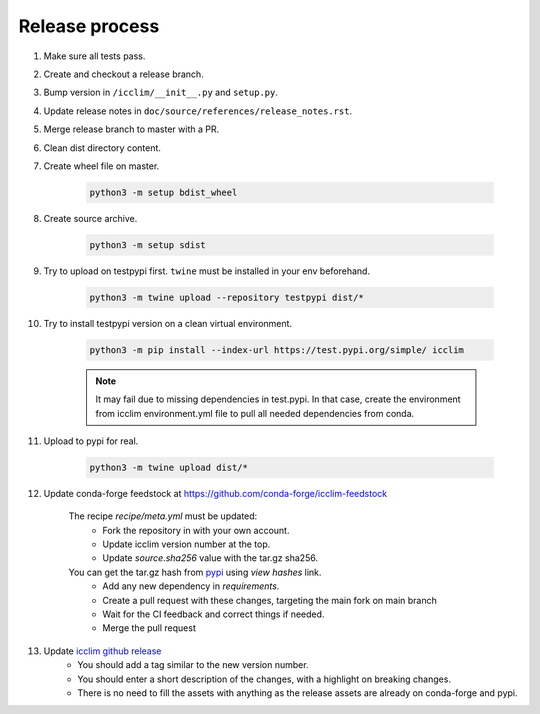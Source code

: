 Release process
===============

#. Make sure all tests pass.
#. Create and checkout a release branch.
#. Bump version in ``/icclim/__init__.py`` and ``setup.py``.
#. Update release notes in ``doc/source/references/release_notes.rst``.
#. Merge release branch to master with a PR.
#. Clean dist directory content.
#. Create wheel file on master.

    .. code-block:: sh

        python3 -m setup bdist_wheel

#. Create source archive.

    .. code-block:: sh

        python3 -m setup sdist

#. Try to upload on testpypi first. ``twine`` must be installed in your env beforehand.

    .. code-block:: sh

        python3 -m twine upload --repository testpypi dist/*

#. Try to install testpypi version on a clean virtual environment.

    .. code-block:: sh

        python3 -m pip install --index-url https://test.pypi.org/simple/ icclim

    .. note::

        It may fail due to missing dependencies in test.pypi.
        In that case, create the environment from icclim environment.yml file to
        pull all needed dependencies from conda.

#. Upload to pypi for real.

    .. code-block:: sh

        python3 -m twine upload dist/*

#. Update conda-forge feedstock at https://github.com/conda-forge/icclim-feedstock

    The recipe `recipe/meta.yml` must be updated:
        - Fork the repository in with your own account.
        - Update icclim version number at the top.
        - Update `source.sha256` value with the tar.gz sha256.

    You can get the tar.gz hash from `pypi <https://pypi.org/project/icclim/#files>`_ using `view hashes` link.
        - Add any new dependency in `requirements`.
        - Create a pull request with these changes, targeting the main fork on main branch
        - Wait for the CI feedback and correct things if needed.
        - Merge the pull request

#. Update `icclim github release <https://github.com/cerfacs-globc/icclim/releases>`_
    - You should add a tag similar to the new version number.
    - You should enter a short description of the changes, with a highlight on breaking changes.
    - There is no need to fill the assets with anything as the release assets are already on conda-forge and pypi.

